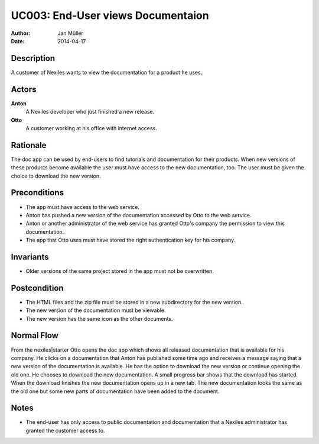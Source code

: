 .. _UC003:

==================================
UC003: End-User views Documentaion
==================================

:Author:    Jan Müller
:Date:      2014-04-17

Description
===========

A customer of Nexiles wants to view the documentation for a product he uses.

Actors
======

**Anton**
    A Nexiles developer who just finished a new release.

**Otto**
    A customer working at his office with internet access.

Rationale
=========

The doc app can be used by end-users to find tutorials and documentation for
their products. When new versions of these products become available the user
must have access to the new documentation, too. The user must be given the
choice to download the new version.

Preconditions
=============

- The app must have access to the web service.
- Anton has pushed a new version of the documentation accessed by Otto to the
  web service.
- Anton or another administrator of the web service has granted Otto's company
  the permission to view this documentation.
- The app that Otto uses must have stored the right authentication key for his
  company.

Invariants
==========

- Older versions of the same project stored in the app must not be
  overwritten.

Postcondition
=============

- The HTML files and the zip file must be stored in a new subdirectory for the
  new version.
- The new version of the documentation must be viewable.
- The new version has the same icon as the other documents.

Normal Flow
===========

From the nexiles|starter Otto opens the doc app which shows all released
documentation that is available for his company. He clicks on a documentation
that Anton has published some time ago and receives a message saying that a
new version of the documentation is available. He has the option to download
the new version or continue opening the old one. He chooses to download the
new documentation. A small progress bar shows that the download has started.
When the download finishes the new documentation opens up in a new tab. The
new documentation looks the same as the old one but some new parts of
documentation have been added to the document.

Notes
=====

- The end-user has only access to public documentation and documentation that
  a Nexiles administrator has granted the customer access to.

.. vim: set spell spelllang=en ft=rst tw=75 nocin nosi ai sw=4 ts=4 expandtab:

